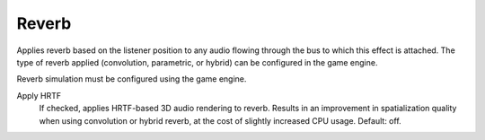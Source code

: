 Reverb
~~~~~~

Applies reverb based on the listener position to any audio flowing through the bus to which this effect is attached. The type of reverb applied (convolution, parametric, or hybrid) can be configured in the game engine.

Reverb simulation must be configured using the game engine.

.. image:: media/reverb.png

Apply HRTF
    If checked, applies HRTF-based 3D audio rendering to reverb. Results in an improvement in spatialization quality when using convolution or hybrid reverb, at the cost of slightly increased CPU usage. Default: off.

